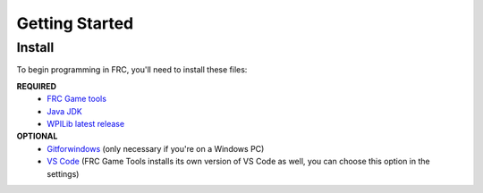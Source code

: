 Getting Started
===============

.. _installation:

Install
-------

To begin programming in FRC, you'll need to install these files:

**REQUIRED**
 - `FRC Game tools <https://github.com/wpilibsuite/allwpilib/releases>`_
 - `Java JDK <https://www.oracle.com/java/technologies/downloads/>`_ 
 - `WPILib latest release <https://github.com/wpilibsuite/allwpilib/releases>`_

**OPTIONAL**
 - `Gitforwindows <https://gitforwindows.org/>`_ (only necessary if you're on a Windows PC) 
 - `VS Code <https://code.visualstudio.com/download>`_ (FRC Game Tools installs its own version of VS Code as well, you can choose this option in the settings)
